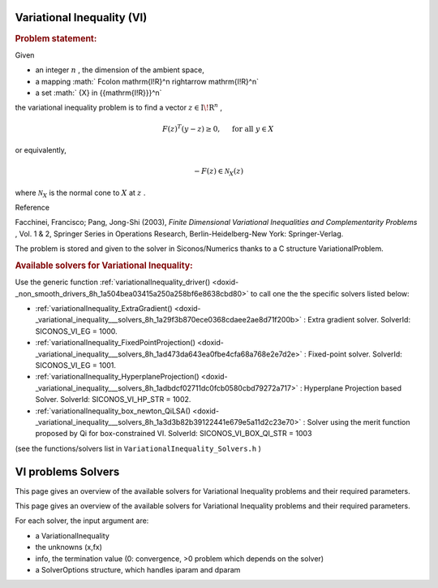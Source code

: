 .. index:: single: Variational Inequality (VI)
.. _doxid-vi_problem:

Variational Inequality (VI)
===========================

.. _doxid-vi_problem_1viIntro:
.. rubric:: Problem statement:

Given

* an integer :math:`n` , the dimension of the ambient space,

* a mapping :math:` F\colon \mathrm{I\!R}^n \rightarrow \mathrm{I\!R}^n`

* a set :math:` {X} \in {{\mathrm{I\!R}}}^n`

the variational inequality problem is to find a vector :math:`z\in{{\mathrm{I\!R}}}^n` ,

.. math::

    \begin{equation*} F(z)^T(y-z) \geq 0,\quad \text{ for all } y \in X \end{equation*}

or equivalently,

.. math::

    \begin{equation*} - F(z) \in \mathcal{N}_X(z) \end{equation*}

where :math:`\mathcal{N}_X` is the normal cone to :math:`X` at :math:`z` .

Reference

Facchinei, Francisco; Pang, Jong-Shi (2003), *Finite Dimensional Variational Inequalities and Complementarity Problems* , Vol. 1 & 2, Springer Series in Operations Research, Berlin-Heidelberg-New York: Springer-Verlag.

The problem is stored and given to the solver in Siconos/Numerics thanks to a C structure VariationalProblem.

.. _doxid-vi_problem_1viSolversList:
.. rubric:: Available solvers for Variational Inequality:

Use the generic function :ref:`variationalInequality_driver() <doxid-_non_smooth_drivers_8h_1a504bea03415a250a258bf6e8638cbd80>` to call one the the specific solvers listed below:

* :ref:`variationalInequality_ExtraGradient() <doxid-_variational_inequality___solvers_8h_1a29f3b870ece0368cdaee2ae8d71f200b>` : Extra gradient solver. SolverId: SICONOS_VI_EG = 1000.

* :ref:`variationalInequality_FixedPointProjection() <doxid-_variational_inequality___solvers_8h_1ad473da643ea0fbe4cfa68a768e2e7d2e>` : Fixed-point solver. SolverId: SICONOS_VI_EG = 1001.

* :ref:`variationalInequality_HyperplaneProjection() <doxid-_variational_inequality___solvers_8h_1adbdcf02711dc0fcb0580cbd79272a717>` : Hyperplane Projection based Solver. SolverId: SICONOS_VI_HP_STR = 1002.

* :ref:`variationalInequality_box_newton_QiLSA() <doxid-_variational_inequality___solvers_8h_1a3d3b82b39122441e679e5a11d2c23e70>` : Solver using the merit function proposed by Qi for box-constrained VI. SolverId: SICONOS_VI_BOX_QI_STR = 1003

(see the functions/solvers list in ``VariationalInequality_Solvers.h`` )

.. index:: single: VI problems Solvers
.. _doxid-_v_i_solvers:

VI problems Solvers
===================

This page gives an overview of the available solvers for Variational Inequality problems and their required parameters.

This page gives an overview of the available solvers for Variational Inequality problems and their required parameters.

For each solver, the input argument are:

* a VariationalInequality

* the unknowns (x,fx)

* info, the termination value (0: convergence, >0 problem which depends on the solver)

* a SolverOptions structure, which handles iparam and dparam

